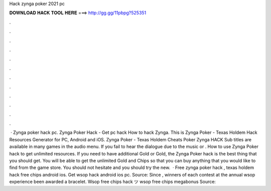 Hack zynga poker 2021 pc

𝐃𝐎𝐖𝐍𝐋𝐎𝐀𝐃 𝐇𝐀𝐂𝐊 𝐓𝐎𝐎𝐋 𝐇𝐄𝐑𝐄 ===> http://gg.gg/11pbpg?525351

.

.

.

.

.

.

.

.

.

.

.

.

 · Zynga poker hack pc. Zynga Poker Hack - Get pc hack How to hack Zynga.  This is Zynga Poker - Texas Holdem Hack Resources Generator for PC, Android and iOS. Zynga Poker - Texas Holdem Cheats Poker Zynga HACK Sub titles are available in many games in the audio menu. If you fail to hear the dialogue due to the music or . How to use Zynga Poker hack to get unlimited resources. If you need to have additional Gold or Gold, the Zynga Poker hack is the best thing that you should get. You will be able to get the unlimited Gold and Chips so that you can buy anything that you would like to find from the game store. You should not hesitate and you should try the new.  · Free zynga poker hack , texas holdem hack free chips android ios. Get wsop hack android ios pc. Source:  Since , winners of each contest at the annual wsop experience been awarded a bracelet. Wsop free chips hack ツ wsop free chips megabonus Source: 